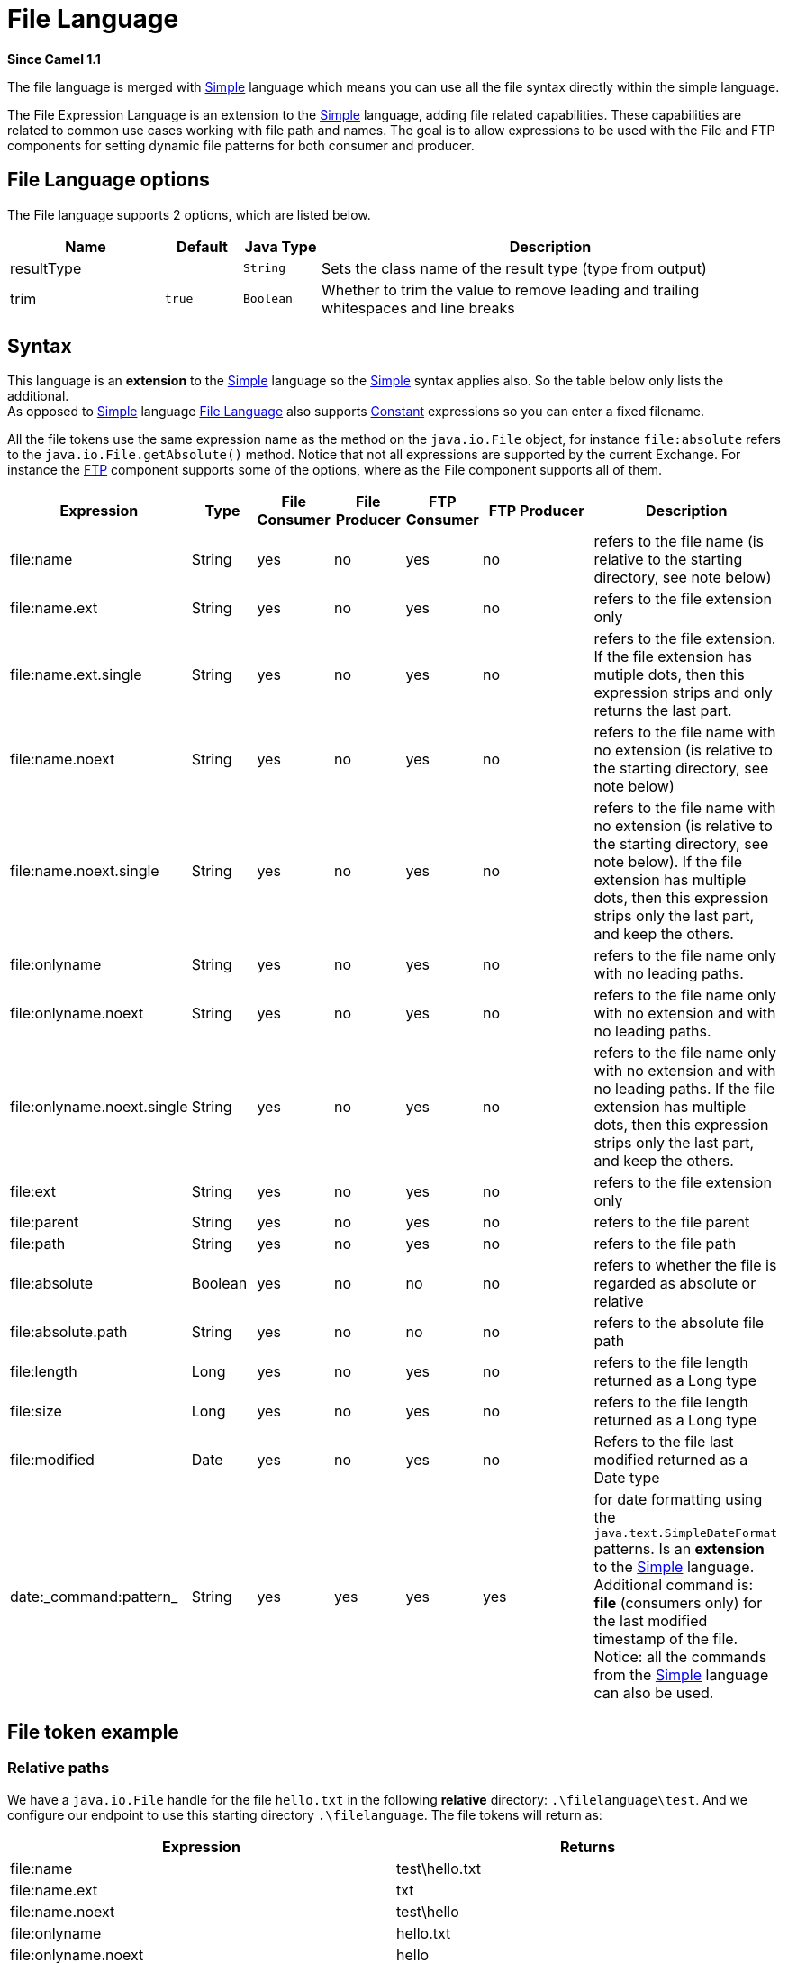 [[file-language]]
= File Language
:page-source: core/camel-core-languages/src/main/docs/file-language.adoc

*Since Camel 1.1*

The file language is merged with
xref:simple-language.adoc[Simple] language which means you can use all the file
syntax directly within the simple language.

The File Expression Language is an extension to the
xref:simple-language.adoc[Simple] language, adding file related capabilities.
These capabilities are related to common use cases working with file
path and names. The goal is to allow expressions to be used with the
File and FTP components for setting
dynamic file patterns for both consumer and producer.

== File Language options

// language options: START
The File language supports 2 options, which are listed below.



[width="100%",cols="2,1m,1m,6",options="header"]
|===
| Name | Default | Java Type | Description
| resultType |  | String | Sets the class name of the result type (type from output)
| trim | true | Boolean | Whether to trim the value to remove leading and trailing whitespaces and line breaks
|===
// language options: END

== Syntax

This language is an *extension* to the xref:simple-language.adoc[Simple] language
so the xref:simple-language.adoc[Simple] syntax applies also. So the table below
only lists the additional.  +
 As opposed to xref:simple-language.adoc[Simple] language
xref:file-language.adoc[File Language] also supports
xref:constant-language.adoc[Constant] expressions so you can enter a fixed
filename.

All the file tokens use the same expression name as the method on the
`java.io.File` object, for instance `file:absolute` refers to the
`java.io.File.getAbsolute()` method. Notice that not all expressions are
supported by the current Exchange. For instance the xref:components::ftp-component.adoc[FTP]
component supports some of the options, where as the
File component supports all of them.


[width="100%",cols="10%,10%,10%,10%,10%,25%,25%",options="header",]
|===
|Expression |Type |File Consumer |File Producer |FTP Consumer |FTP Producer |Description

|file:name |String |yes |no |yes |no |refers to the file name (is relative to the starting directory, see note
below)

|file:name.ext |String |yes |no |yes |no |refers to the file extension only

|file:name.ext.single |String |yes |no |yes |no |refers to the file extension. If the file
extension has mutiple dots, then this expression strips and only returns
the last part.

|file:name.noext |String |yes |no |yes |no |refers to the file name with no extension (is relative to the starting
directory, see note below)

|file:name.noext.single |String |yes |no |yes |no |refers to the file name with no extension (is
relative to the starting directory, see note below). If the file
extension has multiple dots, then this expression strips only the last
part, and keep the others.

|file:onlyname |String |yes |no |yes |no |refers to the file name only with no leading paths.

|file:onlyname.noext |String |yes |no |yes |no |refers to the file name only with no extension and with no leading
paths.

|file:onlyname.noext.single |String |yes |no |yes |no |refers to the file name only with no extension and
with no leading paths. If the file extension has multiple dots, then
this expression strips only the last part, and keep the others.

|file:ext |String |yes |no |yes |no |refers to the file extension only

|file:parent |String |yes |no |yes |no |refers to the file parent

|file:path |String |yes |no |yes |no |refers to the file path

|file:absolute |Boolean |yes |no |no |no |refers to whether the file is regarded as absolute or relative

|file:absolute.path |String |yes |no |no |no |refers to the absolute file path

|file:length |Long |yes |no |yes |no |refers to the file length returned as a Long type

|file:size |Long |yes |no |yes |no |refers to the file length returned as a Long type

|file:modified |Date |yes |no |yes |no |Refers to the file last modified returned as a Date type

|date:_command:pattern_ |String |yes |yes |yes |yes |for date formatting using the `java.text.SimpleDateFormat` patterns. Is
an *extension* to the xref:simple-language.adoc[Simple] language. Additional
command is: *file* (consumers only) for the last modified timestamp of
the file. Notice: all the commands from the xref:simple-language.adoc[Simple]
language can also be used.
|===

== File token example

=== Relative paths

We have a `java.io.File` handle for the file `hello.txt` in the
following *relative* directory: `.\filelanguage\test`. And we configure
our endpoint to use this starting directory `.\filelanguage`. The file
tokens will return as:

[width="100%",cols="50%,50%",options="header",]
|===
|Expression |Returns

|file:name |test\hello.txt

|file:name.ext |txt

|file:name.noext |test\hello

|file:onlyname |hello.txt

|file:onlyname.noext |hello

|file:ext |txt

|file:parent |filelanguage\test

|file:path |filelanguage\test\hello.txt

|file:absolute |false

|file:absolute.path |\workspace\camel\camel-core\target\filelanguage\test\hello.txt
|===

=== Absolute paths

We have a `java.io.File` handle for the file `hello.txt` in the
following *absolute* directory:
`\workspace\camel\camel-core\target\filelanguage\test`. And we configure
out endpoint to use the absolute starting directory
`\workspace\camel\camel-core\target\filelanguage`. The file tokens will
return as:

[width="100%",cols="50%,50%",options="header",]
|===
|Expression |Returns

|file:name |test\hello.txt 

|file:name.ext |txt

|file:name.noext |test\hello

|file:onlyname |hello.txt

|file:onlyname.noext |hello

|file:ext |txt

|file:parent |\workspace\camel\camel-core\target\filelanguage\test

|file:path |\workspace\camel\camel-core\target\filelanguage\test\hello.txt

|file:absolute |true

|file:absolute.path |\workspace\camel\camel-core\target\filelanguage\test\hello.txt
|===

== Samples

You can enter a fixed xref:constant-language.adoc[Constant] expression such as
`myfile.txt`:

[source]
----
fileName="myfile.txt"
----

Lets assume we use the file consumer to read files and want to move the
read files to backup folder with the current date as a sub folder. This
can be archieved using an expression like:

[source]
----
fileName="backup/${date:now:yyyyMMdd}/${file:name.noext}.bak"
----

relative folder names are also supported so suppose the backup folder
should be a sibling folder then you can append .. as:

[source]
----
fileName="../backup/${date:now:yyyyMMdd}/${file:name.noext}.bak"
----

As this is an extension to the xref:simple-language.adoc[Simple] language we have
access to all the goodies from this language also, so in this use case
we want to use the in.header.type as a parameter in the dynamic
expression:

[source]
----
fileName="../backup/${date:now:yyyyMMdd}/type-${in.header.type}/backup-of-${file:name.noext}.bak"
----

If you have a custom Date you want to use in the expression then Camel
supports retrieving dates from the message header.

[source]
----
fileName="orders/order-${in.header.customerId}-${date:in.header.orderDate:yyyyMMdd}.xml"
----

And finally we can also use a bean expression to invoke a POJO class
that generates some String output (or convertible to String) to be used:

[source]
----
fileName="uniquefile-${bean:myguidgenerator.generateid}.txt"
----

And of course all this can be combined in one expression where you can
use the xref:file-language.adoc[File Language], xref:file-language.adoc[Simple]
and the xref:components::bean-component.adoc[Bean] language in one combined expression. This
is pretty powerful for those common file path patterns.

== Using Spring PropertyPlaceholderConfigurer together with the File component

In Camel you can use the xref:file-language.adoc[File Language] directly
from the xref:simple-language.adoc[Simple] language which makes a
Content Based Router easier to do in
Spring XML, where we can route based on file extensions as shown below:

[source,xml]
----
<from uri="file://input/orders"/>
   <choice>
     <when>
         <simple>${file:ext} == 'txt'</simple>
         <to uri="bean:orderService?method=handleTextFiles"/>
     </when>
     <when>
         <simple>${file:ext} == 'xml'</simple>
         <to uri="bean:orderService?method=handleXmlFiles"/>
     </when>
     <otherwise>
         <to uri="bean:orderService?method=handleOtherFiles"/>
     </otherwise>
  </choice>
----

If you use the `fileName` option on the File endpoint
to set a dynamic filename using the xref:file-language.adoc[File Language] then make sure you  +
 use the alternative syntax to avoid
clashing with Springs `PropertyPlaceholderConfigurer`.

*bundle-context.xml*

[source,xml]
----
<bean id="propertyPlaceholder" class="org.springframework.beans.factory.config.PropertyPlaceholderConfigurer">
    <property name="location" value="classpath:bundle-context.cfg" />
</bean>

<bean id="sampleRoute" class="SampleRoute">
    <property name="fromEndpoint" value="${fromEndpoint}" />
    <property name="toEndpoint" value="${toEndpoint}" />
</bean>
----

*bundle-context.cfg*

[source]
----
fromEndpoint=activemq:queue:test
toEndpoint=file://fileRoute/out?fileName=test-$simple{date:now:yyyyMMdd}.txt
----

Notice how we use the $simple\{ } syntax in the `toEndpoint` above. +
 If you don't do this, there is a clash and Spring will throw an
exception like

[source,java]
----------------------------------------------------------------------------------------------------
org.springframework.beans.factory.BeanDefinitionStoreException:
Invalid bean definition with name 'sampleRoute' defined in class path resource [bundle-context.xml]:
Could not resolve placeholder 'date:now:yyyyMMdd'
----------------------------------------------------------------------------------------------------

== Dependencies

The File language is part of *camel-core*.
